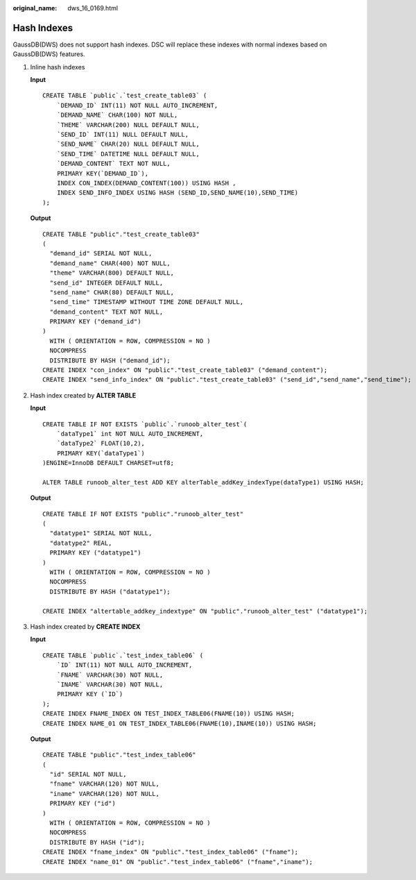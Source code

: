 :original_name: dws_16_0169.html

.. _dws_16_0169:

.. _en-us_topic_0000001813598584:

Hash Indexes
============

GaussDB(DWS) does not support hash indexes. DSC will replace these indexes with normal indexes based on GaussDB(DWS) features.

#. Inline hash indexes

   **Input**

   ::

      CREATE TABLE `public`.`test_create_table03` (
          `DEMAND_ID` INT(11) NOT NULL AUTO_INCREMENT,
          `DEMAND_NAME` CHAR(100) NOT NULL,
          `THEME` VARCHAR(200) NULL DEFAULT NULL,
          `SEND_ID` INT(11) NULL DEFAULT NULL,
          `SEND_NAME` CHAR(20) NULL DEFAULT NULL,
          `SEND_TIME` DATETIME NULL DEFAULT NULL,
          `DEMAND_CONTENT` TEXT NOT NULL,
          PRIMARY KEY(`DEMAND_ID`),
          INDEX CON_INDEX(DEMAND_CONTENT(100)) USING HASH ,
          INDEX SEND_INFO_INDEX USING HASH (SEND_ID,SEND_NAME(10),SEND_TIME)
      );

   **Output**

   ::

      CREATE TABLE "public"."test_create_table03"
      (
        "demand_id" SERIAL NOT NULL,
        "demand_name" CHAR(400) NOT NULL,
        "theme" VARCHAR(800) DEFAULT NULL,
        "send_id" INTEGER DEFAULT NULL,
        "send_name" CHAR(80) DEFAULT NULL,
        "send_time" TIMESTAMP WITHOUT TIME ZONE DEFAULT NULL,
        "demand_content" TEXT NOT NULL,
        PRIMARY KEY ("demand_id")
      )
        WITH ( ORIENTATION = ROW, COMPRESSION = NO )
        NOCOMPRESS
        DISTRIBUTE BY HASH ("demand_id");
      CREATE INDEX "con_index" ON "public"."test_create_table03" ("demand_content");
      CREATE INDEX "send_info_index" ON "public"."test_create_table03" ("send_id","send_name","send_time");

#. Hash index created by **ALTER TABLE**

   **Input**

   ::

      CREATE TABLE IF NOT EXISTS `public`.`runoob_alter_test`(
          `dataType1` int NOT NULL AUTO_INCREMENT,
          `dataType2` FLOAT(10,2),
          PRIMARY KEY(`dataType1`)
      )ENGINE=InnoDB DEFAULT CHARSET=utf8;

      ALTER TABLE runoob_alter_test ADD KEY alterTable_addKey_indexType(dataType1) USING HASH;

   **Output**

   ::

      CREATE TABLE IF NOT EXISTS "public"."runoob_alter_test"
      (
        "datatype1" SERIAL NOT NULL,
        "datatype2" REAL,
        PRIMARY KEY ("datatype1")
      )
        WITH ( ORIENTATION = ROW, COMPRESSION = NO )
        NOCOMPRESS
        DISTRIBUTE BY HASH ("datatype1");

      CREATE INDEX "altertable_addkey_indextype" ON "public"."runoob_alter_test" ("datatype1");

#. Hash index created by **CREATE INDEX**

   **Input**

   ::

      CREATE TABLE `public`.`test_index_table06` (
          `ID` INT(11) NOT NULL AUTO_INCREMENT,
          `FNAME` VARCHAR(30) NOT NULL,
          `INAME` VARCHAR(30) NOT NULL,
          PRIMARY KEY (`ID`)
      );
      CREATE INDEX FNAME_INDEX ON TEST_INDEX_TABLE06(FNAME(10)) USING HASH;
      CREATE INDEX NAME_01 ON TEST_INDEX_TABLE06(FNAME(10),INAME(10)) USING HASH;

   **Output**

   ::

      CREATE TABLE "public"."test_index_table06"
      (
        "id" SERIAL NOT NULL,
        "fname" VARCHAR(120) NOT NULL,
        "iname" VARCHAR(120) NOT NULL,
        PRIMARY KEY ("id")
      )
        WITH ( ORIENTATION = ROW, COMPRESSION = NO )
        NOCOMPRESS
        DISTRIBUTE BY HASH ("id");
      CREATE INDEX "fname_index" ON "public"."test_index_table06" ("fname");
      CREATE INDEX "name_01" ON "public"."test_index_table06" ("fname","iname");
